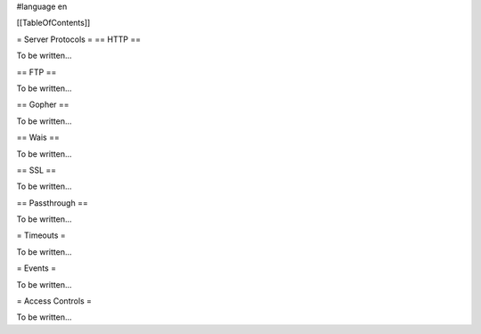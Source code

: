 #language en

[[TableOfContents]]



= Server Protocols =
== HTTP ==


To be written...

== FTP ==


To be written...

== Gopher ==


To be written...

== Wais ==


To be written...

== SSL ==


To be written...

== Passthrough ==


To be written...


= Timeouts =


To be written...


= Events =


To be written...


= Access Controls =


To be written...
